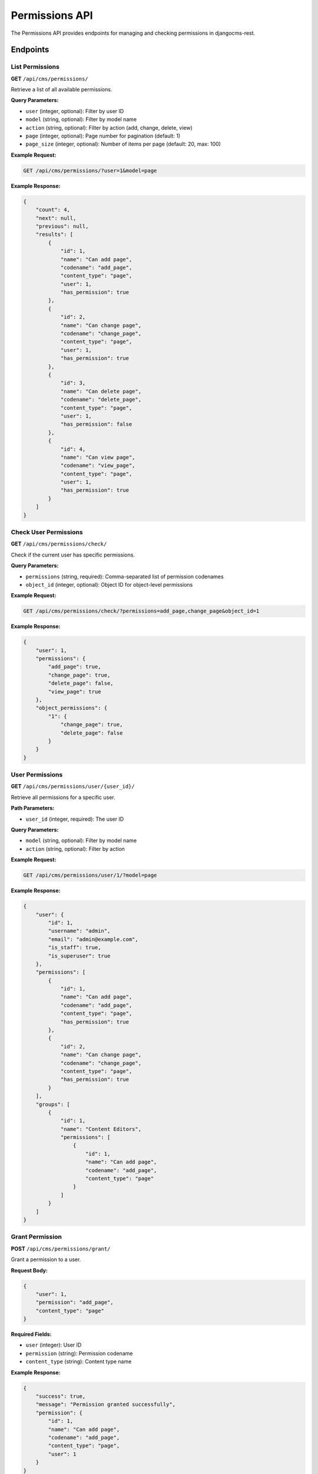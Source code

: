 Permissions API
==============

The Permissions API provides endpoints for managing and checking permissions in djangocms-rest.

Endpoints
---------

List Permissions
~~~~~~~~~~~~~~~

**GET** ``/api/cms/permissions/``

Retrieve a list of all available permissions.

**Query Parameters:**

* ``user`` (integer, optional): Filter by user ID
* ``model`` (string, optional): Filter by model name
* ``action`` (string, optional): Filter by action (add, change, delete, view)
* ``page`` (integer, optional): Page number for pagination (default: 1)
* ``page_size`` (integer, optional): Number of items per page (default: 20, max: 100)

**Example Request:**

.. code-block:: bash

    GET /api/cms/permissions/?user=1&model=page

**Example Response:**

.. code-block:: json

    {
        "count": 4,
        "next": null,
        "previous": null,
        "results": [
            {
                "id": 1,
                "name": "Can add page",
                "codename": "add_page",
                "content_type": "page",
                "user": 1,
                "has_permission": true
            },
            {
                "id": 2,
                "name": "Can change page",
                "codename": "change_page",
                "content_type": "page",
                "user": 1,
                "has_permission": true
            },
            {
                "id": 3,
                "name": "Can delete page",
                "codename": "delete_page",
                "content_type": "page",
                "user": 1,
                "has_permission": false
            },
            {
                "id": 4,
                "name": "Can view page",
                "codename": "view_page",
                "content_type": "page",
                "user": 1,
                "has_permission": true
            }
        ]
    }

Check User Permissions
~~~~~~~~~~~~~~~~~~~~~

**GET** ``/api/cms/permissions/check/``

Check if the current user has specific permissions.

**Query Parameters:**

* ``permissions`` (string, required): Comma-separated list of permission codenames
* ``object_id`` (integer, optional): Object ID for object-level permissions

**Example Request:**

.. code-block:: bash

    GET /api/cms/permissions/check/?permissions=add_page,change_page&object_id=1

**Example Response:**

.. code-block:: json

    {
        "user": 1,
        "permissions": {
            "add_page": true,
            "change_page": true,
            "delete_page": false,
            "view_page": true
        },
        "object_permissions": {
            "1": {
                "change_page": true,
                "delete_page": false
            }
        }
    }

User Permissions
~~~~~~~~~~~~~~~

**GET** ``/api/cms/permissions/user/{user_id}/``

Retrieve all permissions for a specific user.

**Path Parameters:**

* ``user_id`` (integer, required): The user ID

**Query Parameters:**

* ``model`` (string, optional): Filter by model name
* ``action`` (string, optional): Filter by action

**Example Request:**

.. code-block:: bash

    GET /api/cms/permissions/user/1/?model=page

**Example Response:**

.. code-block:: json

    {
        "user": {
            "id": 1,
            "username": "admin",
            "email": "admin@example.com",
            "is_staff": true,
            "is_superuser": true
        },
        "permissions": [
            {
                "id": 1,
                "name": "Can add page",
                "codename": "add_page",
                "content_type": "page",
                "has_permission": true
            },
            {
                "id": 2,
                "name": "Can change page",
                "codename": "change_page",
                "content_type": "page",
                "has_permission": true
            }
        ],
        "groups": [
            {
                "id": 1,
                "name": "Content Editors",
                "permissions": [
                    {
                        "id": 1,
                        "name": "Can add page",
                        "codename": "add_page",
                        "content_type": "page"
                    }
                ]
            }
        ]
    }

Grant Permission
~~~~~~~~~~~~~~~

**POST** ``/api/cms/permissions/grant/``

Grant a permission to a user.

**Request Body:**

.. code-block:: json

    {
        "user": 1,
        "permission": "add_page",
        "content_type": "page"
    }

**Required Fields:**

* ``user`` (integer): User ID
* ``permission`` (string): Permission codename
* ``content_type`` (string): Content type name

**Example Response:**

.. code-block:: json

    {
        "success": true,
        "message": "Permission granted successfully",
        "permission": {
            "id": 1,
            "name": "Can add page",
            "codename": "add_page",
            "content_type": "page",
            "user": 1
        }
    }

Revoke Permission
~~~~~~~~~~~~~~~~

**POST** ``/api/cms/permissions/revoke/``

Revoke a permission from a user.

**Request Body:**

.. code-block:: json

    {
        "user": 1,
        "permission": "delete_page",
        "content_type": "page"
    }

**Required Fields:**

* ``user`` (integer): User ID
* ``permission`` (string): Permission codename
* ``content_type`` (string): Content type name

**Example Response:**

.. code-block:: json

    {
        "success": true,
        "message": "Permission revoked successfully"
    }

Available Permissions
--------------------

**Page Permissions:**

* ``add_page`` - Create new pages
* ``change_page`` - Edit existing pages
* ``delete_page`` - Delete pages
* ``view_page`` - View pages

**Placeholder Permissions:**

* ``add_placeholder`` - Create new placeholders
* ``change_placeholder`` - Edit placeholders
* ``delete_placeholder`` - Delete placeholders
* ``view_placeholder`` - View placeholders

**Plugin Permissions:**

* ``add_cmsplugin`` - Add plugins to placeholders
* ``change_cmsplugin`` - Edit plugins
* ``delete_cmsplugin`` - Delete plugins
* ``view_cmsplugin`` - View plugins

**Language Permissions:**

* ``add_language`` - Add new languages
* ``change_language`` - Edit language settings
* ``delete_language`` - Delete languages
* ``view_language`` - View languages

Field Reference
---------------

.. list-table:: Permission Fields
   :header-rows: 1
   :widths: 20 20 20 40

   * - Field
     - Type
     - Required
     - Description
   * - id
     - integer
     - No
     - Unique permission identifier
   * - name
     - string
     - Yes
     - Human-readable permission name
   * - codename
     - string
     - Yes
     - Permission codename
   * - content_type
     - string
     - Yes
     - Content type name
   * - user
     - integer
     - No
     - Associated user ID
   * - has_permission
     - boolean
     - No
     - Whether user has this permission

Error Handling
--------------

**400 Bad Request:** Invalid data provided

.. code-block:: json

    {
        "user": ["Invalid user ID."],
        "permission": ["Invalid permission codename."]
    }

**403 Forbidden:** Insufficient permissions

.. code-block:: json

    {
        "detail": "You do not have permission to manage permissions."
    }

**404 Not Found:** User or permission not found

.. code-block:: json

    {
        "detail": "User not found."
    }

Examples
--------

**Check current user permissions:**

.. code-block:: python

    import requests

    response = requests.get(
        'http://localhost:8000/api/cms/permissions/check/',
        params={'permissions': 'add_page,change_page,delete_page'},
        headers={"Authorization": "Token your-token-here"}
    )

    if response.status_code == 200:
        permissions = response.json()
        for perm, has_perm in permissions['permissions'].items():
            print(f"{perm}: {'Yes' if has_perm else 'No'}")

**Get user permissions:**

.. code-block:: python

    response = requests.get(
        'http://localhost:8000/api/cms/permissions/user/1/',
        headers={"Authorization": "Token your-token-here"}
    )

    if response.status_code == 200:
        user_perms = response.json()
        print(f"User: {user_perms['user']['username']}")
        for perm in user_perms['permissions']:
            print(f"- {perm['name']}: {perm['has_permission']}")

**Grant permission to user:**

.. code-block:: python

    grant_data = {
        "user": 2,
        "permission": "add_page",
        "content_type": "page"
    }

    response = requests.post(
        'http://localhost:8000/api/cms/permissions/grant/',
        json=grant_data,
        headers={"Authorization": "Token your-token-here"}
    )

    if response.status_code == 200:
        result = response.json()
        print(result['message'])

**Revoke permission from user:**

.. code-block:: python

    revoke_data = {
        "user": 2,
        "permission": "delete_page",
        "content_type": "page"
    }

    response = requests.post(
        'http://localhost:8000/api/cms/permissions/revoke/',
        json=revoke_data,
        headers={"Authorization": "Token your-token-here"}
    )

    if response.status_code == 200:
        result = response.json()
        print(result['message'])

**Check object-level permissions:**

.. code-block:: python

    response = requests.get(
        'http://localhost:8000/api/cms/permissions/check/',
        params={
            'permissions': 'change_page,delete_page',
            'object_id': 1
        },
        headers={"Authorization": "Token your-token-here"}
    )

    if response.status_code == 200:
        permissions = response.json()
        object_perms = permissions.get('object_permissions', {}).get('1', {})
        for perm, has_perm in object_perms.items():
            print(f"Page 1 - {perm}: {'Yes' if has_perm else 'No'}")

**Permission management utility:**

.. code-block:: python

    class PermissionManager:
        def __init__(self, base_url, token):
            self.base_url = base_url
            self.headers = {"Authorization": f"Token {token}"}
        
        def check_permissions(self, permissions, object_id=None):
            """Check if current user has specified permissions"""
            params = {'permissions': ','.join(permissions)}
            if object_id:
                params['object_id'] = object_id
            
            response = requests.get(
                f'{self.base_url}/api/cms/permissions/check/',
                params=params,
                headers=self.headers
            )
            response.raise_for_status()
            return response.json()
        
        def grant_permission(self, user_id, permission, content_type):
            """Grant permission to user"""
            data = {
                'user': user_id,
                'permission': permission,
                'content_type': content_type
            }
            
            response = requests.post(
                f'{self.base_url}/api/cms/permissions/grant/',
                json=data,
                headers=self.headers
            )
            response.raise_for_status()
            return response.json()
        
        def revoke_permission(self, user_id, permission, content_type):
            """Revoke permission from user"""
            data = {
                'user': user_id,
                'permission': permission,
                'content_type': content_type
            }
            
            response = requests.post(
                f'{self.base_url}/api/cms/permissions/revoke/',
                json=data,
                headers=self.headers
            )
            response.raise_for_status()
            return response.json()

    # Usage
    perm_manager = PermissionManager('http://localhost:8000', 'your-token-here')
    
    # Check permissions
    perms = perm_manager.check_permissions(['add_page', 'change_page'])
    print(f"Can add pages: {perms['permissions']['add_page']}")
    
    # Grant permission
    result = perm_manager.grant_permission(2, 'add_page', 'page')
    print(result['message']) 
